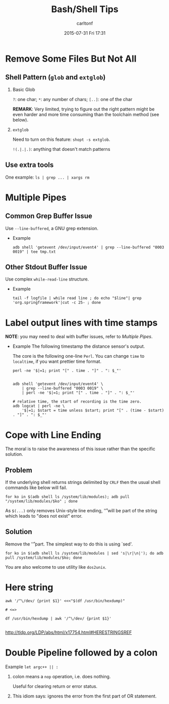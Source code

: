 #+STARTUP: showall
#+STARTUP: hidestars
#+OPTIONS: H:2 num:nil tags:nil toc:nil timestamps:t
#+TYPE: wiki
#+LAYOUT: post
#+AUTHOR: carltonf
#+DATE: 2015-07-31 Fri 17:31
#+TITLE: Bash/Shell Tips
#+DESCRIPTION: A collection of Bash Tips 
#+TAGS: bash,shell,tips
#+CATEGORIES: 

* Remove Some Files But Not All

** Shell Pattern (=glob= and =extglob=)

*** Basic Glob

=?=: one char; =*=: any number of chars; =[..]=: one of the char

*REMARK*: Very limited, trying to figure out the right pattern might be even
harder and more time consuming than the toolchain method (see below).

*** =extglob=

Need to turn on this feature: =shopt -s extglob=.

=!(.|.|.)=: anything that doesn't match patterns


** Use extra tools

One example: =ls | grep ... | xargs rm=

* Multiple Pipes
** Common Grep Buffer Issue
Use =--line-buffered=, a GNU grep extension.

- Example
  : adb shell 'getevent /dev/input/event4' | grep --line-buffered "0003 0019" | tee tmp.txt

** Other Stdout Buffer Issue
Use complex =while-read-line= structure.

- Example
  : tail -f logfile | while read line ; do echo "$line"| grep 'org.springframework'|cut -c 25- ; done

* Label output lines with time stamps

*NOTE*: you may need to deal with buffer issues, refer to [[Multiple Pipes]].

- Example
  The following timestamp the distance sensor's output.

  The core is the following one-line =Perl=. You can change =time= to
  =localtime=, if you want prettier time format.

  : perl -ne '$|=1; print "[" . time . "]" . ": $_"'
  
  #+BEGIN_SRC shell-script
    
    adb shell 'getevent /dev/input/event4' \
        | grep --line-buffered "0003 0019" \
        | perl -ne '$|=1; print "[" . time . "]" . ": $_"'

    # relative time, the start of recording is the time zero.
    adb logcat | perl -ne \
        '$|=1; $start = time unless $start; print "[" . (time - $start) . "]" . ": $_"'
  #+END_SRC

* Cope with Line Ending
The moral is to raise the awareness of this issue rather than the specific solution.

** Problem
If the underlying shell returns strings delimited by =CRLF= then the usual shell
commands like below will fail.

: for ko in $(adb shell ls /system/lib/modules); adb pull "/system/lib/modules/$ko" ; done

As =$(...)= only removes Unix-style line ending, '\r' will be part of the string
which leads to "does not exist" error.

** Solution

Remove the '\r' part. The simplest way to do this is using `sed'.
: for ko in $(adb shell ls /system/lib/modules | sed 's|\r|\n|'); do adb pull /system/lib/modules/$ko; done

You are also welcome to use utility like =dos2unix=.

* Here string
#+BEGIN_SRC shell-script
  awk '/^\/dev/ {print $1}' <<<"$(df /usr/bin/hexdump)"

  # <=>

  df /usr/bin/hexdump | awk '/^\/dev/ {print $1}'

#+END_SRC

http://tldp.org/LDP/abs/html/x17754.html#HERESTRINGSREF

* Double Pipeline followed by a colon
Example =let argc++ || :=

1. colon means a =nop= operation, i.e. does nothing.

   Useful for clearing return or error status.

2. This idiom says: ignores the error from the first part of OR statement.


